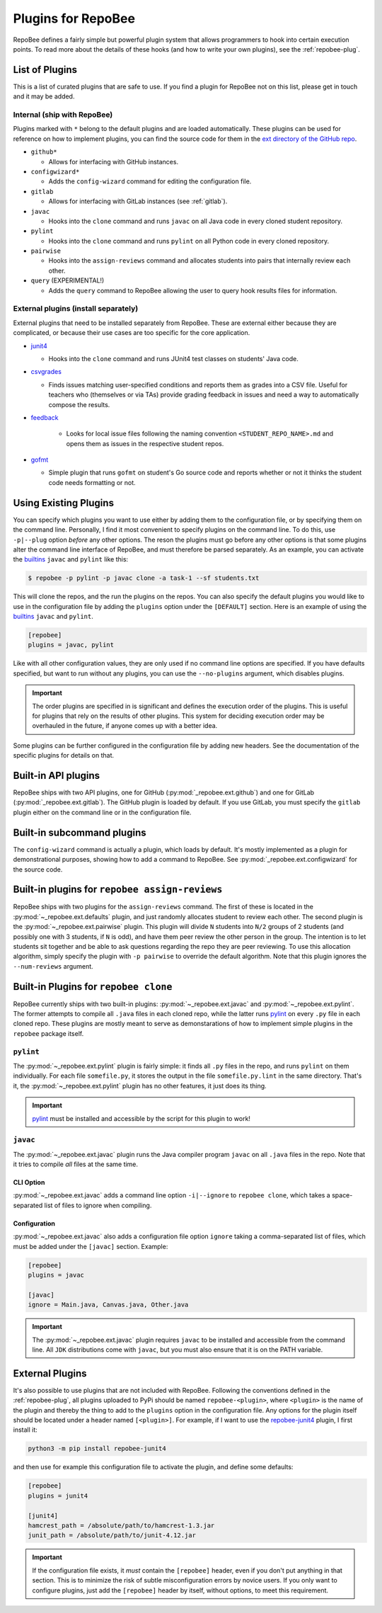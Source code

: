.. _plugins:

Plugins for RepoBee
*******************
RepoBee defines a fairly simple but powerful plugin system that allows
programmers to hook into certain execution points. To read more about the
details of these hooks (and how to write your own plugins), see the
:ref:`repobee-plug`.

.. _list of plugins:

List of Plugins
===============
This is a list of curated plugins that are safe to use. If you find a plugin
for RepoBee not on this list, please get in touch and it may be added.

Internal (ship with RepoBee)
----------------------------
Plugins marked with ``*`` belong to the default plugins and are loaded
automatically. These plugins can be used for reference on how to implement
plugins, you can find the source code for them in the
`ext directory of the GitHub repo <https://github.com/repobee/repobee/tree/master/src/_repobee/ext>`_.

* ``github*``

  - Allows for interfacing with GitHub instances.

* ``configwizard*``

  - Adds the ``config-wizard`` command for editing the configuration file.

* ``gitlab``

  - Allows for interfacing with GitLab instances (see :ref:`gitlab`).

* ``javac``

  - Hooks into the ``clone`` command and runs ``javac`` on all Java code in
    every cloned student repository.

* ``pylint``

  - Hooks into the ``clone`` command and runs ``pylint`` on all Python code in
    every cloned repository.

* ``pairwise``

  - Hooks into the ``assign-reviews`` command and allocates students into pairs
    that internally review each other.

* ``query`` (EXPERIMENTAL!)

  - Adds the ``query`` command to RepoBee allowing the user to query hook
    results files for information.

External plugins (install separately)
-------------------------------------
External plugins that need to be installed separately from RepoBee. These are
external either because they are complicated, or because their use cases are too
specific for the core application.

* `junit4 <https://github.com/repobee/repobee-junit4>`_

  - Hooks into the ``clone`` command and runs JUnit4 test classes on students'
    Java code.

* `csvgrades <https://github.com/slarse/repobee-csvgrades>`_

  - Finds issues matching user-specified conditions and reports them as grades
    into a CSV file. Useful for teachers who (themselves or via TAs) provide
    grading feedback in issues and need a way to automatically compose the
    results.

* `feedback <https://github.com/repobee/repobee-feedback>`_

   - Looks for local issue files following the naming convention
     ``<STUDENT_REPO_NAME>.md`` and opens them as issues in the respective
     student repos.

* `gofmt <https://github.com/slarse/repobee-gofmt>`_

  - Simple plugin that runs ``gofmt`` on student's Go source code and reports
    whether or not it thinks the student code needs formatting or not.

.. _configure_plugs:

Using Existing Plugins
======================
You can specify which plugins you want to use either by adding them to the
configuration file, or by specifying them on the command line. Personally,
I find it most convenient to specify plugins on the command line. To do this,
use ``-p|--plug`` option *before* any other options. The reson the plugins must
go before any other options is that some plugins alter the command line
interface of RepoBee, and must therefore be parsed separately. As an example,
you can activate the builtins_ ``javac`` and ``pylint`` like this:

.. code-block:: bash

    $ repobee -p pylint -p javac clone -a task-1 --sf students.txt

This will clone the repos, and the run the plugins on the repos. You can also
specify the default plugins you would like to use in the configuration file by
adding the ``plugins`` option under the ``[DEFAULT]`` section. Here is an
example of using the builtins_ ``javac`` and ``pylint``.

.. code-block:: bash

    [repobee]
    plugins = javac, pylint

Like with all other configuration values, they are only used if no command line
options are specified. If you have defaults specified, but want to run without
any plugins, you can use the ``--no-plugins`` argument, which disables plugins.

.. important::

    The order plugins are specified in is significant and defines the execution
    order of the plugins. This is useful for plugins that rely on the results
    of other plugins. This system for deciding execution order may be
    overhauled in the future, if anyone comes up with a better idea.

Some plugins can be further configured in the configuration file by adding new
headers. See the documentation of the specific plugins for details on that.

.. _builtins:

Built-in API plugins
====================
RepoBee ships with two API plugins, one for GitHub
(:py:mod:`_repobee.ext.github`) and one for GitLab
(:py:mod:`_repobee.ext.gitlab`). The GitHub plugin is loaded by default. If you
use GitLab, you must specify the ``gitlab`` plugin either on the command line
or in the configuration file.

Built-in subcommand plugins
===========================
The ``config-wizard`` command is actually a plugin, which loads by default.
It's mostly implemented as a plugin for demonstrational purposes, showing how
to add a command to RepoBee. See :py:mod:`_repobee.ext.configwizard` for the
source code.

Built-in plugins for ``repobee assign-reviews``
=====================================================
RepoBee ships with two plugins for the ``assign-reviews`` command.  The
first of these is located in the :py:mod:`~_repobee.ext.defaults` plugin, and
just randomly allocates student to review each other. The second plugin is the
:py:mod:`~_repobee.ext.pairwise` plugin. This plugin will divide ``N`` students
into ``N/2`` groups of 2 students (and possibly one with 3 students, if ``N``
is odd), and have them peer review the other person in the group. The intention
is to let students sit together and be able to ask questions regarding the repo
they are peer reviewing. To use this allocation algorithm, simply specify the
plugin with ``-p pairwise`` to override the default algorithm. Note that this
plugin ignores the ``--num-reviews`` argument.


Built-in Plugins for ``repobee clone``
=======================================
RepoBee currently ships with two built-in plugins:
:py:mod:`~_repobee.ext.javac` and :py:mod:`~_repobee.ext.pylint`. The former
attempts to compile all ``.java`` files in each cloned repo, while the latter
runs pylint_ on every ``.py`` file in each cloned repo. These plugins are
mostly meant to serve as demonstarations of how to implement simple plugins in
the ``repobee`` package itself.

.. _pylint-plugin:

``pylint``
----------
The :py:mod:`~_repobee.ext.pylint` plugin is fairly simple: it finds all
``.py`` files in the repo, and runs ``pylint`` on them individually.
For each file ``somefile.py``, it stores the output in the file
``somefile.py.lint`` in the same directory. That's it, the
:py:mod:`~_repobee.ext.pylint` plugin has no other features, it just does its
thing.

.. important::

    pylint_ must be installed and accessible
    by the script for this plugin to work!

``javac``
---------
The :py:mod:`~_repobee.ext.javac` plugin runs the Java compiler program
``javac`` on all ``.java`` files in the repo. Note that it tries to compile
*all* files at the same time.

CLI Option
++++++++++
:py:mod:`~_repobee.ext.javac` adds a command line option ``-i|--ignore`` to
``repobee clone``, which takes a space-separated list of files to ignore when
compiling.

Configuration
+++++++++++++
:py:mod:`~_repobee.ext.javac` also adds a configuration file option
``ignore`` taking a comma-separated list of files, which must be added under
the ``[javac]`` section. Example:

.. code-block:: bash

    [repobee]
    plugins = javac

    [javac]
    ignore = Main.java, Canvas.java, Other.java

.. important::

    The :py:mod:`~_repobee.ext.javac` plugin requires ``javac`` to be installed
    and accessible from the command line. All ``JDK`` distributions come with
    ``javac``, but you must also ensure that it is on the PATH variable.

.. _external:

External Plugins
================
It's also possible to use plugins that are not included with RepoBee.
Following the conventions defined in the :ref:`repobee-plug`, all plugins
uploaded to PyPi should be named ``repobee-<plugin>``, where ``<plugin>`` is
the name of the plugin and thereby the thing to add to the ``plugins`` option
in the configuration file. Any options for the plugin itself should be
located under a header named ``[<plugin>]``. For example, if I want to use
the `repobee-junit4`_ plugin, I first install it:

.. code-block:: bash

    python3 -m pip install repobee-junit4

and then use for example this configuration file to activate the plugin, and
define some defaults:

.. code-block:: bash

    [repobee]
    plugins = junit4

    [junit4]
    hamcrest_path = /absolute/path/to/hamcrest-1.3.jar
    junit_path = /absolute/path/to/junit-4.12.jar


.. important::

    If the configuration file exists, it *must* contain the ``[repobee]``
    header, even if you don't put anything in that section. This is to minimize
    the risk of subtle misconfiguration errors by novice users. If you only
    want to configure plugins, just add the ``[repobee]`` header by itself,
    without options, to meet this requirement.

.. _repobee-junit4: https://github.com/repobee/repobee-junit4
.. _repobee-plug: https://github.com/repobee/repobee-plug
.. _pylint: https://www.pylint.org/